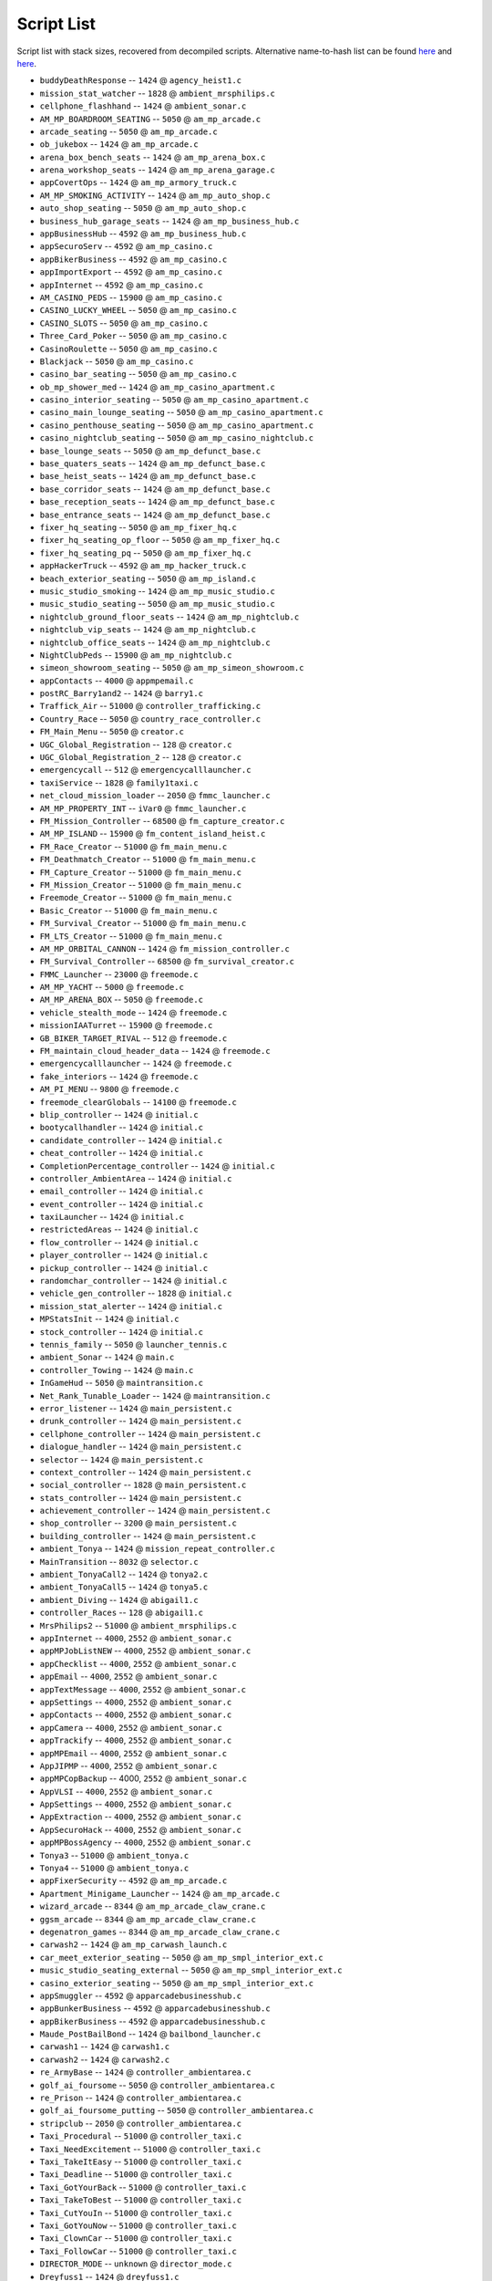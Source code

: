 Script List
======================

Script list with stack sizes, recovered from decompiled scripts. Alternative name-to-hash list can be found `here <https://pastebin.com/SzDY9RGR>`__ and `here <https://pastebin.com/K9adDsu4>`__.




* ``buddyDeathResponse`` -- ``1424`` @ ``agency_heist1.c``
* ``mission_stat_watcher`` -- ``1828`` @ ``ambient_mrsphilips.c``
* ``cellphone_flashhand`` -- ``1424`` @ ``ambient_sonar.c``
* ``AM_MP_BOARDROOM_SEATING`` -- ``5050`` @ ``am_mp_arcade.c``
* ``arcade_seating`` -- ``5050`` @ ``am_mp_arcade.c``
* ``ob_jukebox`` -- ``1424`` @ ``am_mp_arcade.c``
* ``arena_box_bench_seats`` -- ``1424`` @ ``am_mp_arena_box.c``
* ``arena_workshop_seats`` -- ``1424`` @ ``am_mp_arena_garage.c``
* ``appCovertOps`` -- ``1424`` @ ``am_mp_armory_truck.c``
* ``AM_MP_SMOKING_ACTIVITY`` -- ``1424`` @ ``am_mp_auto_shop.c``
* ``auto_shop_seating`` -- ``5050`` @ ``am_mp_auto_shop.c``
* ``business_hub_garage_seats`` -- ``1424`` @ ``am_mp_business_hub.c``
* ``appBusinessHub`` -- ``4592`` @ ``am_mp_business_hub.c``
* ``appSecuroServ`` -- ``4592`` @ ``am_mp_casino.c``
* ``appBikerBusiness`` -- ``4592`` @ ``am_mp_casino.c``
* ``appImportExport`` -- ``4592`` @ ``am_mp_casino.c``
* ``appInternet`` -- ``4592`` @ ``am_mp_casino.c``
* ``AM_CASINO_PEDS`` -- ``15900`` @ ``am_mp_casino.c``
* ``CASINO_LUCKY_WHEEL`` -- ``5050`` @ ``am_mp_casino.c``
* ``CASINO_SLOTS`` -- ``5050`` @ ``am_mp_casino.c``
* ``Three_Card_Poker`` -- ``5050`` @ ``am_mp_casino.c``
* ``CasinoRoulette`` -- ``5050`` @ ``am_mp_casino.c``
* ``Blackjack`` -- ``5050`` @ ``am_mp_casino.c``
* ``casino_bar_seating`` -- ``5050`` @ ``am_mp_casino.c``
* ``ob_mp_shower_med`` -- ``1424`` @ ``am_mp_casino_apartment.c``
* ``casino_interior_seating`` -- ``5050`` @ ``am_mp_casino_apartment.c``
* ``casino_main_lounge_seating`` -- ``5050`` @ ``am_mp_casino_apartment.c``
* ``casino_penthouse_seating`` -- ``5050`` @ ``am_mp_casino_apartment.c``
* ``casino_nightclub_seating`` -- ``5050`` @ ``am_mp_casino_nightclub.c``
* ``base_lounge_seats`` -- ``5050`` @ ``am_mp_defunct_base.c``
* ``base_quaters_seats`` -- ``1424`` @ ``am_mp_defunct_base.c``
* ``base_heist_seats`` -- ``1424`` @ ``am_mp_defunct_base.c``
* ``base_corridor_seats`` -- ``1424`` @ ``am_mp_defunct_base.c``
* ``base_reception_seats`` -- ``1424`` @ ``am_mp_defunct_base.c``
* ``base_entrance_seats`` -- ``1424`` @ ``am_mp_defunct_base.c``
* ``fixer_hq_seating`` -- ``5050`` @ ``am_mp_fixer_hq.c``
* ``fixer_hq_seating_op_floor`` -- ``5050`` @ ``am_mp_fixer_hq.c``
* ``fixer_hq_seating_pq`` -- ``5050`` @ ``am_mp_fixer_hq.c``
* ``appHackerTruck`` -- ``4592`` @ ``am_mp_hacker_truck.c``
* ``beach_exterior_seating`` -- ``5050`` @ ``am_mp_island.c``
* ``music_studio_smoking`` -- ``1424`` @ ``am_mp_music_studio.c``
* ``music_studio_seating`` -- ``5050`` @ ``am_mp_music_studio.c``
* ``nightclub_ground_floor_seats`` -- ``1424`` @ ``am_mp_nightclub.c``
* ``nightclub_vip_seats`` -- ``1424`` @ ``am_mp_nightclub.c``
* ``nightclub_office_seats`` -- ``1424`` @ ``am_mp_nightclub.c``
* ``NightClubPeds`` -- ``15900`` @ ``am_mp_nightclub.c``
* ``simeon_showroom_seating`` -- ``5050`` @ ``am_mp_simeon_showroom.c``
* ``appContacts`` -- ``4000`` @ ``appmpemail.c``
* ``postRC_Barry1and2`` -- ``1424`` @ ``barry1.c``
* ``Traffick_Air`` -- ``51000`` @ ``controller_trafficking.c``
* ``Country_Race`` -- ``5050`` @ ``country_race_controller.c``
* ``FM_Main_Menu`` -- ``5050`` @ ``creator.c``
* ``UGC_Global_Registration`` -- ``128`` @ ``creator.c``
* ``UGC_Global_Registration_2`` -- ``128`` @ ``creator.c``
* ``emergencycall`` -- ``512`` @ ``emergencycalllauncher.c``
* ``taxiService`` -- ``1828`` @ ``family1taxi.c``
* ``net_cloud_mission_loader`` -- ``2050`` @ ``fmmc_launcher.c``
* ``AM_MP_PROPERTY_INT`` -- ``iVar0`` @ ``fmmc_launcher.c``
* ``FM_Mission_Controller`` -- ``68500`` @ ``fm_capture_creator.c``
* ``AM_MP_ISLAND`` -- ``15900`` @ ``fm_content_island_heist.c``
* ``FM_Race_Creator`` -- ``51000`` @ ``fm_main_menu.c``
* ``FM_Deathmatch_Creator`` -- ``51000`` @ ``fm_main_menu.c``
* ``FM_Capture_Creator`` -- ``51000`` @ ``fm_main_menu.c``
* ``FM_Mission_Creator`` -- ``51000`` @ ``fm_main_menu.c``
* ``Freemode_Creator`` -- ``51000`` @ ``fm_main_menu.c``
* ``Basic_Creator`` -- ``51000`` @ ``fm_main_menu.c``
* ``FM_Survival_Creator`` -- ``51000`` @ ``fm_main_menu.c``
* ``FM_LTS_Creator`` -- ``51000`` @ ``fm_main_menu.c``
* ``AM_MP_ORBITAL_CANNON`` -- ``1424`` @ ``fm_mission_controller.c``
* ``FM_Survival_Controller`` -- ``68500`` @ ``fm_survival_creator.c``
* ``FMMC_Launcher`` -- ``23000`` @ ``freemode.c``
* ``AM_MP_YACHT`` -- ``5000`` @ ``freemode.c``
* ``AM_MP_ARENA_BOX`` -- ``5050`` @ ``freemode.c``
* ``vehicle_stealth_mode`` -- ``1424`` @ ``freemode.c``
* ``missionIAATurret`` -- ``15900`` @ ``freemode.c``
* ``GB_BIKER_TARGET_RIVAL`` -- ``512`` @ ``freemode.c``
* ``FM_maintain_cloud_header_data`` -- ``1424`` @ ``freemode.c``
* ``emergencycalllauncher`` -- ``1424`` @ ``freemode.c``
* ``fake_interiors`` -- ``1424`` @ ``freemode.c``
* ``AM_PI_MENU`` -- ``9800`` @ ``freemode.c``
* ``freemode_clearGlobals`` -- ``14100`` @ ``freemode.c``
* ``blip_controller`` -- ``1424`` @ ``initial.c``
* ``bootycallhandler`` -- ``1424`` @ ``initial.c``
* ``candidate_controller`` -- ``1424`` @ ``initial.c``
* ``cheat_controller`` -- ``1424`` @ ``initial.c``
* ``CompletionPercentage_controller`` -- ``1424`` @ ``initial.c``
* ``controller_AmbientArea`` -- ``1424`` @ ``initial.c``
* ``email_controller`` -- ``1424`` @ ``initial.c``
* ``event_controller`` -- ``1424`` @ ``initial.c``
* ``taxiLauncher`` -- ``1424`` @ ``initial.c``
* ``restrictedAreas`` -- ``1424`` @ ``initial.c``
* ``flow_controller`` -- ``1424`` @ ``initial.c``
* ``player_controller`` -- ``1424`` @ ``initial.c``
* ``pickup_controller`` -- ``1424`` @ ``initial.c``
* ``randomchar_controller`` -- ``1424`` @ ``initial.c``
* ``vehicle_gen_controller`` -- ``1828`` @ ``initial.c``
* ``mission_stat_alerter`` -- ``1424`` @ ``initial.c``
* ``MPStatsInit`` -- ``1424`` @ ``initial.c``
* ``stock_controller`` -- ``1424`` @ ``initial.c``
* ``tennis_family`` -- ``5050`` @ ``launcher_tennis.c``
* ``ambient_Sonar`` -- ``1424`` @ ``main.c``
* ``controller_Towing`` -- ``1424`` @ ``main.c``
* ``InGameHud`` -- ``5050`` @ ``maintransition.c``
* ``Net_Rank_Tunable_Loader`` -- ``1424`` @ ``maintransition.c``
* ``error_listener`` -- ``1424`` @ ``main_persistent.c``
* ``drunk_controller`` -- ``1424`` @ ``main_persistent.c``
* ``cellphone_controller`` -- ``1424`` @ ``main_persistent.c``
* ``dialogue_handler`` -- ``1424`` @ ``main_persistent.c``
* ``selector`` -- ``1424`` @ ``main_persistent.c``
* ``context_controller`` -- ``1424`` @ ``main_persistent.c``
* ``social_controller`` -- ``1828`` @ ``main_persistent.c``
* ``stats_controller`` -- ``1424`` @ ``main_persistent.c``
* ``achievement_controller`` -- ``1424`` @ ``main_persistent.c``
* ``shop_controller`` -- ``3200`` @ ``main_persistent.c``
* ``building_controller`` -- ``1424`` @ ``main_persistent.c``
* ``ambient_Tonya`` -- ``1424`` @ ``mission_repeat_controller.c``
* ``MainTransition`` -- ``8032`` @ ``selector.c``
* ``ambient_TonyaCall2`` -- ``1424`` @ ``tonya2.c``
* ``ambient_TonyaCall5`` -- ``1424`` @ ``tonya5.c``
* ``ambient_Diving`` -- ``1424`` @ ``abigail1.c``
* ``controller_Races`` -- ``128`` @ ``abigail1.c``
* ``MrsPhilips2`` -- ``51000`` @ ``ambient_mrsphilips.c``
* ``appInternet`` -- ``4000``, ``2552`` @ ``ambient_sonar.c``
* ``appMPJobListNEW`` -- ``4000``, ``2552`` @ ``ambient_sonar.c``
* ``appChecklist`` -- ``4000``, ``2552`` @ ``ambient_sonar.c``
* ``appEmail`` -- ``4000``, ``2552`` @ ``ambient_sonar.c``
* ``appTextMessage`` -- ``4000``, ``2552`` @ ``ambient_sonar.c``
* ``appSettings`` -- ``4000``, ``2552`` @ ``ambient_sonar.c``
* ``appContacts`` -- ``4000``, ``2552`` @ ``ambient_sonar.c``
* ``appCamera`` -- ``4000``, ``2552`` @ ``ambient_sonar.c``
* ``appTrackify`` -- ``4000``, ``2552`` @ ``ambient_sonar.c``
* ``appMPEmail`` -- ``4000``, ``2552`` @ ``ambient_sonar.c``
* ``AppJIPMP`` -- ``4000``, ``2552`` @ ``ambient_sonar.c``
* ``appMPCopBackup`` -- 4000, ``2552`` @ ``ambient_sonar.c``
* ``AppVLSI`` -- ``4000``, ``2552`` @ ``ambient_sonar.c``
* ``AppSettings`` -- ``4000``, ``2552`` @ ``ambient_sonar.c``
* ``AppExtraction`` -- ``4000``, ``2552`` @ ``ambient_sonar.c``
* ``AppSecuroHack`` -- ``4000``, ``2552`` @ ``ambient_sonar.c``
* ``appMPBossAgency`` -- ``4000``, ``2552`` @ ``ambient_sonar.c``
* ``Tonya3`` -- ``51000`` @ ``ambient_tonya.c``
* ``Tonya4`` -- ``51000`` @ ``ambient_tonya.c``
* ``appFixerSecurity`` -- ``4592`` @ ``am_mp_arcade.c``
* ``Apartment_Minigame_Launcher`` -- ``1424`` @ ``am_mp_arcade.c``
* ``wizard_arcade`` -- ``8344`` @ ``am_mp_arcade_claw_crane.c``
* ``ggsm_arcade`` -- ``8344`` @ ``am_mp_arcade_claw_crane.c``
* ``degenatron_games`` -- ``8344`` @ ``am_mp_arcade_claw_crane.c``
* ``carwash2`` -- ``1424`` @ ``am_mp_carwash_launch.c``
* ``car_meet_exterior_seating`` -- ``5050`` @ ``am_mp_smpl_interior_ext.c``
* ``music_studio_seating_external`` -- ``5050`` @ ``am_mp_smpl_interior_ext.c``
* ``casino_exterior_seating`` -- ``5050`` @ ``am_mp_smpl_interior_ext.c``
* ``appSmuggler`` -- ``4592`` @ ``apparcadebusinesshub.c``
* ``appBunkerBusiness`` -- ``4592`` @ ``apparcadebusinesshub.c``
* ``appBikerBusiness`` -- ``4592`` @ ``apparcadebusinesshub.c``
* ``Maude_PostBailBond`` -- ``1424`` @ ``bailbond_launcher.c``
* ``carwash1`` -- ``1424`` @ ``carwash1.c``
* ``carwash2`` -- ``1424`` @ ``carwash2.c``
* ``re_ArmyBase`` -- ``1424`` @ ``controller_ambientarea.c``
* ``golf_ai_foursome`` -- ``5050`` @ ``controller_ambientarea.c``
* ``re_Prison`` -- ``1424`` @ ``controller_ambientarea.c``
* ``golf_ai_foursome_putting`` -- ``5050`` @ ``controller_ambientarea.c``
* ``stripclub`` -- ``2050`` @ ``controller_ambientarea.c``
* ``Taxi_Procedural`` -- ``51000`` @ ``controller_taxi.c``
* ``Taxi_NeedExcitement`` -- ``51000`` @ ``controller_taxi.c``
* ``Taxi_TakeItEasy`` -- ``51000`` @ ``controller_taxi.c``
* ``Taxi_Deadline`` -- ``51000`` @ ``controller_taxi.c``
* ``Taxi_GotYourBack`` -- ``51000`` @ ``controller_taxi.c``
* ``Taxi_TakeToBest`` -- ``51000`` @ ``controller_taxi.c``
* ``Taxi_CutYouIn`` -- ``51000`` @ ``controller_taxi.c``
* ``Taxi_GotYouNow`` -- ``51000`` @ ``controller_taxi.c``
* ``Taxi_ClownCar`` -- ``51000`` @ ``controller_taxi.c``
* ``Taxi_FollowCar`` -- ``51000`` @ ``controller_taxi.c``
* ``DIRECTOR_MODE`` -- ``unknown`` @ ``director_mode.c``
* ``Dreyfuss1`` -- ``1424`` @ ``dreyfuss1.c``
* ``Epsilon1`` -- ``1424`` @ ``epsilon1.c``
* ``Epsilon2`` -- ``1424`` @ ``epsilon2.c``
* ``Epsilon3`` -- ``1424`` @ ``epsilon3.c``
* ``Epsilon4`` -- ``1424`` @ ``epsilon4.c``
* ``Epsilon5`` -- ``1424`` @ ``epsilon5.c``
* ``Epsilon6`` -- ``1424`` @ ``epsilon6.c``
* ``Epsilon7`` -- ``1424`` @ ``epsilon7.c``
* ``Epsilon8`` -- ``1424`` @ ``epsilon8.c``
* ``Extreme1`` -- ``1424`` @ ``extreme1.c``
* ``Extreme2`` -- ``1424`` @ ``extreme2.c``
* ``Extreme3`` -- ``1424`` @ ``extreme3.c``
* ``Extreme4`` -- ``1424`` @ ``extreme4.c``
* ``Bigwheel`` -- ``2050`` @ ``fairgroundhub.c`` -- unconfirmed
* ``Rollercoaster`` -- ``2050`` @ ``fairgroundhub.c`` -- unconfirmed
* ``fairgroundhub`` -- ``2050`` @ ``fairgroundhub.c`` -- unconfirmed
* ``player_scene_ft_franklin1`` -- ``2050`` @ ``family6.c``
* ``player_scene_m_fbi2`` -- ``2050`` @ ``family6.c``
* ``player_scene_mf_traffic`` -- ``2050`` @ ``family6.c``
* ``player_scene_m_shopping`` -- ``2050`` @ ``family6.c``
* ``player_scene_t_bbfight`` -- ``2050`` @ ``family6.c``
* ``player_scene_m_cinema`` -- ``2050`` @ ``family6.c``
* ``player_scene_m_kids`` -- ``2050`` @ ``family6.c``
* ``player_scene_t_park`` -- ``2050`` @ ``family6.c``
* ``Abigail1`` -- ``1424`` @ ``abigail1.c``
* ``Abigail2`` -- ``1424`` @ ``abigail1.c``
* ``Barry1`` -- ``1424`` @ ``abigail1.c``
* ``Barry2`` -- ``1424`` @ ``abigail1.c``
* ``Barry3`` -- ``1424`` @ ``abigail1.c``
* ``Barry3A`` -- ``1424`` @ ``abigail1.c``
* ``Barry3C`` -- ``1424`` @ ``abigail1.c``
* ``Barry4`` -- ``1424`` @ ``abigail1.c``
* ``Fanatic1`` -- ``1424`` @ ``abigail1.c``
* ``Fanatic2`` -- ``1424`` @ ``abigail1.c``
* ``Fanatic3`` -- ``1424`` @ ``abigail1.c``
* ``Hao1`` -- ``1424`` @ ``abigail1.c``
* ``Hunting1`` -- ``1424`` @ ``abigail1.c``
* ``Hunting2`` -- ``1424`` @ ``abigail1.c``
* ``Josh1`` -- ``1424`` @ ``abigail1.c``
* ``Josh2`` -- ``1424`` @ ``abigail1.c``
* ``Josh3`` -- ``1424`` @ ``abigail1.c``
* ``Josh4`` -- ``1424`` @ ``abigail1.c``
* ``Maude1`` -- ``1424`` @ ``abigail1.c``
* ``Minute1`` -- ``1424`` @ ``abigail1.c``
* ``Minute2`` -- ``1424`` @ ``abigail1.c``
* ``Minute3`` -- ``1424`` @ ``abigail1.c``
* ``MrsPhilips1`` -- ``1424`` @ ``abigail1.c``
* ``MrsPhilips2`` -- ``1424`` @ ``abigail1.c``
* ``Nigel1`` -- ``1424`` @ ``abigail1.c``
* ``Nigel1A`` -- ``1424`` @ ``abigail1.c``
* ``Nigel1B`` -- ``1424`` @ ``abigail1.c``
* ``Nigel1C`` -- ``1424`` @ ``abigail1.c``
* ``Nigel1D`` -- ``1424`` @ ``abigail1.c``
* ``Nigel2`` -- ``1424`` @ ``abigail1.c``
* ``Nigel3`` -- ``1424`` @ ``abigail1.c``
* ``Omega1`` -- ``1424`` @ ``abigail1.c``
* ``Omega2`` -- ``1424`` @ ``abigail1.c``
* ``Paparazzo1`` -- ``1424`` @ ``abigail1.c``
* ``Paparazzo2`` -- ``1424`` @ ``abigail1.c``
* ``Paparazzo3`` -- ``1424`` @ ``abigail1.c``
* ``Paparazzo3A`` -- ``1424`` @ ``abigail1.c``
* ``Paparazzo3B`` -- ``1424`` @ ``abigail1.c``
* ``Paparazzo4`` -- ``1424`` @ ``abigail1.c``
* ``Rampage1`` -- ``1424`` @ ``abigail1.c``
* ``Rampage2`` -- ``1424`` @ ``abigail1.c``
* ``Rampage3`` -- ``1424`` @ ``abigail1.c``
* ``Rampage4`` -- ``1424`` @ ``abigail1.c``
* ``Rampage5`` -- ``1424`` @ ``abigail1.c``
* ``TheLastOne`` -- ``1424`` @ ``abigail1.c``
* ``Tonya1`` -- ``1424`` @ ``abigail1.c``
* ``Tonya2`` -- ``1424`` @ ``abigail1.c``
* ``Tonya3`` -- ``1424`` @ ``abigail1.c``
* ``Tonya4`` -- ``1424`` @ ``abigail1.c``
* ``Tonya5`` -- ``1424`` @ ``abigail1.c``
* ``freemode`` -- ``32750`` @ ``fm_maintain_transition_players.c``
* ``Creator`` -- ``23000`` @ ``fm_maintain_transition_players.c``
* ``spawn_activities`` -- ``1424`` @ ``freemode.c``
* ``SCTV`` -- ``8344`` @ ``freemode.c``
* ``am_luxury_showroom`` -- ``2324`` @ ``freemode.c``
* ``freemode_init`` -- ``5050`` @ ``freemode.c``
* ``TimersHUD`` -- ``4600`` @ ``freemode.c``
* ``initial`` -- ``2050`` @ ``main.c``
* ``heist_ctrl_agency`` -- ``2050`` @ ``initial.c``
* ``heist_ctrl_docks`` -- ``2050`` @ ``initial.c``
* ``heist_ctrl_finale`` -- ``2050`` @ ``initial.c``
* ``heist_ctrl_jewel`` -- ``2050`` @ ``initial.c``
* ``heist_ctrl_rural`` -- ``2050`` @ ``initial.c``
* ``epsCars`` -- ``1424`` @ ``initial.c``
* ``epsDesert`` -- ``1424`` @ ``initial.c``
* ``epsRobes`` -- ``1424`` @ ``initial.c``
* ``epsilonTract`` -- ``1424`` @ ``initial.c``
* ``ambient_MrsPhilips`` -- ``1424`` @ ``initial.c``
* ``forSaleSigns`` -- ``1424`` @ ``initial.c``
* ``letterScraps`` -- ``1424`` @ ``initial.c``
* ``ambient_Sonar`` -- ``1424`` @ ``initial.c``
* ``spaceshipParts`` -- ``1424`` @ ``initial.c``
* ``controller_towing`` -- ``1424`` @ ``initial.c``
* ``controller_Taxi`` -- ``1424`` @ ``initial.c``
* ``controller_Trafficking`` -- ``1424`` @ ``initial.c``
* ``exile_city_denial`` -- ``1424`` @ ``initial.c``
* ``buildingSiteAmbience`` -- ``128`` @ ``initial.c``
* ``finale_choice`` -- ``512`` @ ``initial.c``
* ``pickupVehicles`` -- ``128`` @ ``initial.c``
* ``BailBond_Launcher`` -- ``1424`` @ ``initial.c``
* ``rampage_controller`` -- ``1424`` @ ``initial.c``
* ``SH_Intro_F_Hills`` -- ``1424`` @ ``initial.c``
* ``SH_Intro_M_Home`` -- ``1424`` @ ``initial.c``
* ``FBI4_Prep3Amb`` -- ``2050`` @ ``initial.c``
* ``finale_heist_prepEamb`` -- ``2050`` @ ``initial.c``
* ``agency_prep2Amb`` -- ``2050`` @ ``initial.c``
* ``ambient_Tonya`` -- ``1424`` @ ``initial.c``
* ``AF_Intro_T_Sandy`` -- ``1424`` @ ``initial.c``
* ``ambient_Solomon`` -- ``1424`` @ ``initial.c``
* ``launcher_carwash`` -- ``1424`` @ ``launcher_carwash.c``
* ``golf`` -- ``2050`` @ ``launcher_golf.c``
* ``stunt_plane_races`` -- ``51000`` @ ``launcher_stunts.c``
* ``tennis`` -- ``2050`` or ``51000`` @ ``launcher_tennis.c``
* ``Yoga`` -- ``2050`` or ``51000`` @ ``launcher_yoga.c``
* ``pm_delivery`` -- ``51000`` @ ``main.c``
* ``pm_defend`` -- ``51000`` @ ``main.c``
* ``pm_recover_stolen`` -- ``51000`` @ ``main.c``
* ``pm_gang_attack`` -- ``51000`` @ ``main.c``
* ``pm_plane_promotion`` -- ``51000`` @ ``main.c``
* ``Celebrations`` -- ``5050`` @ ``pilot_school_mp.c``
* ``startup_positioning`` -- ``2324`` @ ``standard_global_reg.c``
* ``main_persistent`` -- ``1424`` @ ``standard_global_reg.c``
* ``main_install`` -- ``1424`` @ ``startup_install.c``
